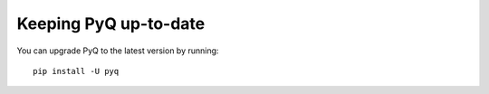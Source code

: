Keeping PyQ up-to-date
----------------------

You can upgrade PyQ to the latest version by running:

::

    pip install -U pyq
